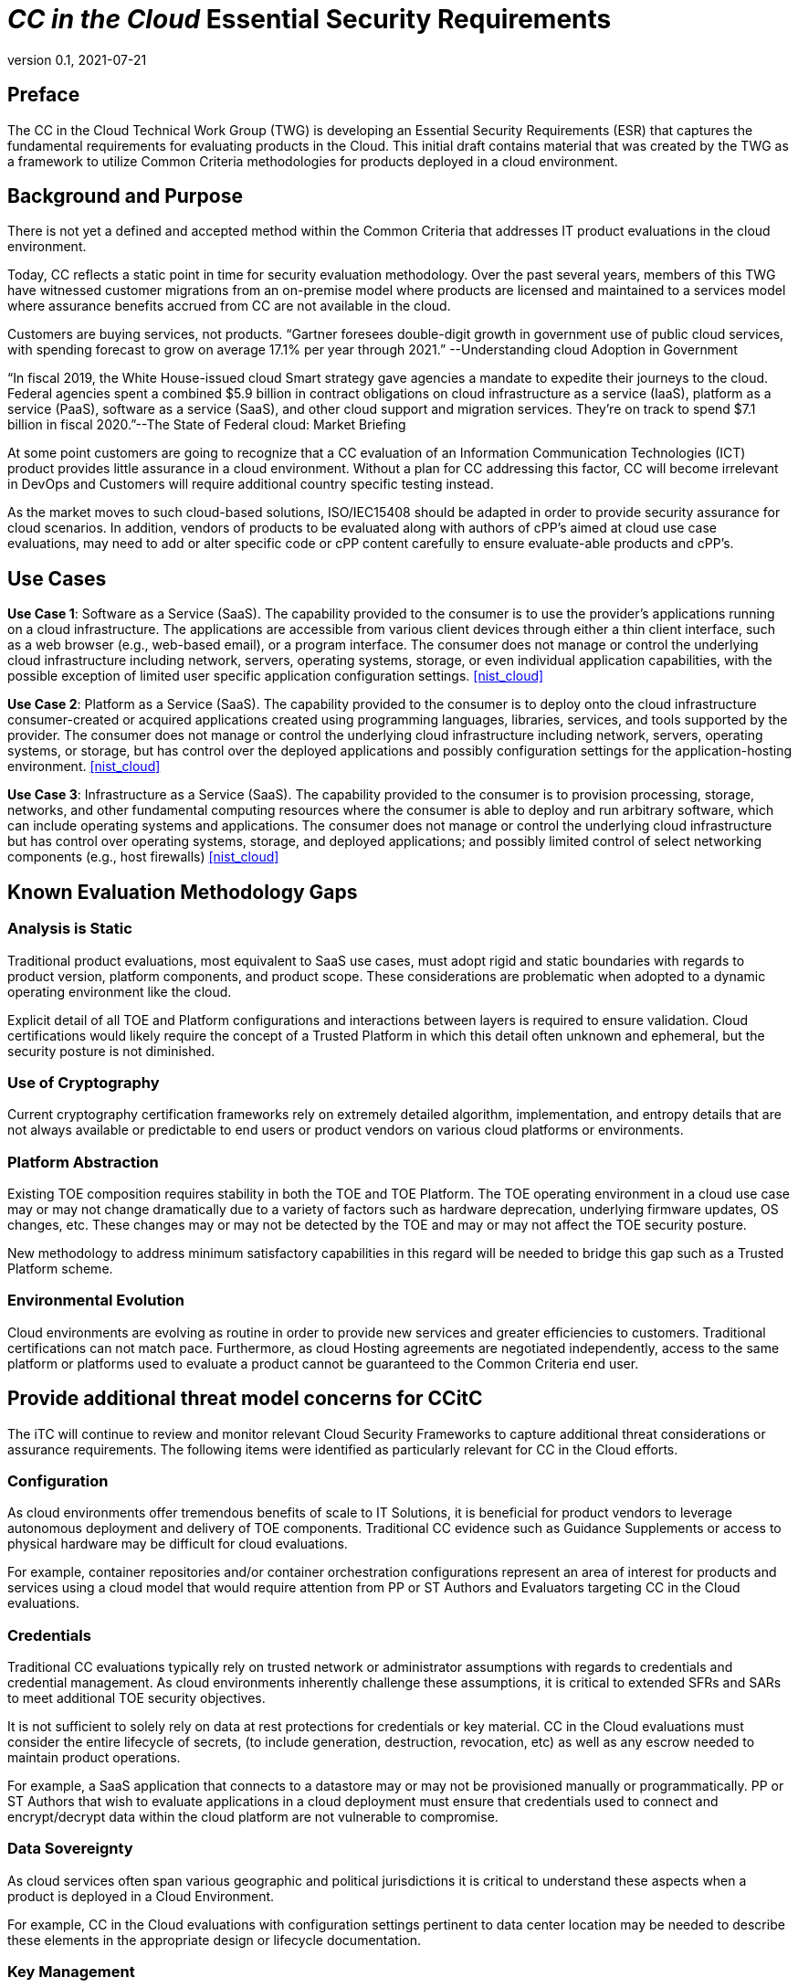 = _CC in the Cloud_ Essential Security Requirements
:showtitle:
:icons: font
:revnumber: 0.1
:revdate: 2021-07-21

:iTC-longname: Common Criteria in the Cloud iTC
:iTC-shortname: CCitC-iTC

== Preface

The CC in the Cloud Technical Work Group (TWG) is developing an Essential Security Requirements (ESR) that captures the fundamental requirements for evaluating products in the Cloud. This initial draft contains material that was created by the TWG as a framework to utilize Common Criteria methodologies for products deployed in a cloud environment.

== Background and Purpose

There is not yet a defined and accepted method within the Common Criteria that addresses IT product evaluations in the cloud environment.

Today, CC reflects a static point in time for security evaluation methodology. Over the past several years, members of this TWG have witnessed customer migrations from an on-premise model where products are licensed and maintained to a services model where assurance benefits accrued from CC are not available in the cloud.

Customers are buying services, not products. “Gartner foresees double-digit growth in government use of public cloud services, with spending forecast to grow on average 17.1% per year through 2021.” --Understanding cloud Adoption in Government

“In fiscal 2019, the White House-issued cloud Smart strategy gave agencies a mandate to expedite their journeys to the cloud. Federal agencies spent a combined $5.9 billion in contract obligations on cloud infrastructure as a service (IaaS), platform as a service (PaaS), software as a service (SaaS), and other cloud support and migration services. They’re on track to spend $7.1 billion in fiscal 2020.”--The State of Federal cloud: Market Briefing

At some point customers are going to recognize that a CC evaluation of an Information Communication Technologies (ICT) product provides little assurance in a cloud environment. Without a plan for CC addressing this factor, CC will become irrelevant in DevOps and Customers will require additional country specific testing instead.

As the market moves to such cloud-based solutions, ISO/IEC15408 should be adapted in order to provide security assurance for cloud scenarios. In addition, vendors of products to be evaluated along with authors of cPP’s aimed at cloud use case evaluations, may need to add or alter specific code or cPP content carefully to ensure evaluate-able products and cPP’s.

== Use Cases

*Use Case 1*: Software as a Service (SaaS). The capability provided to the consumer is to use the provider’s applications running on a cloud infrastructure. The applications are accessible from various client devices through either a thin client interface, such as a web browser (e.g., web-based email), or a program interface. The consumer does not manage or control the underlying cloud infrastructure including network, servers, operating systems, storage, or even individual application capabilities, with the possible exception of limited user specific application configuration settings. <<nist_cloud>>

////
cPP_App_SW, cPP_DBMS, PP_MDM
////

*Use Case 2*: Platform as a Service (SaaS). The capability provided to the consumer is to deploy onto the cloud infrastructure consumer-created or acquired applications created using programming languages, libraries, services, and tools supported by the provider. The consumer does not manage or control the underlying cloud infrastructure including network, servers, operating systems, or storage, but has control over the deployed applications and possibly configuration settings for the application-hosting environment. <<nist_cloud>>

////
GP_OS_PP, cPP_ND
////

*Use Case 3*: Infrastructure as a Service (SaaS). The capability provided to the consumer is to provision processing, storage, networks, and other fundamental computing resources where the consumer is able to deploy and run arbitrary software, which can include operating systems and applications. The consumer does not manage or control the underlying cloud infrastructure but has control over operating systems, storage, and deployed applications; and possibly limited control of select networking components (e.g., host firewalls) <<nist_cloud>>

////
PP_BASE_VIRTUALIZATION
////

== Known Evaluation Methodology Gaps

=== Analysis is Static

Traditional product evaluations, most equivalent to SaaS use cases, must adopt rigid and static boundaries with regards to product version, platform components, and product scope. These considerations are problematic when adopted to a dynamic operating environment like the cloud.

Explicit detail of all TOE and Platform configurations and interactions between layers is required to ensure validation. Cloud certifications would likely require the concept of a Trusted Platform in which this detail often unknown and ephemeral, but the security posture is not diminished.

=== Use of Cryptography

Current cryptography certification frameworks rely on extremely detailed algorithm, implementation, and entropy details that are not always available or predictable to end users or product vendors on various cloud platforms or environments.

=== Platform Abstraction

Existing TOE composition requires stability in both the TOE and TOE Platform. The TOE operating environment in a cloud use case may or may not change dramatically due to a variety of factors such as hardware deprecation, underlying firmware updates, OS changes, etc. These changes may or may not be detected by the TOE and may or may not affect the TOE security posture. 

New methodology to address minimum satisfactory capabilities in this regard will be needed to bridge this gap such as a Trusted Platform scheme.

=== Environmental Evolution

Cloud environments are evolving as routine in order to provide new services and greater efficiencies to customers. Traditional certifications can not match pace. Furthermore, as cloud Hosting agreements are negotiated independently, access to the same platform or platforms used to evaluate a product cannot be guaranteed to the Common Criteria end user. 

== Provide additional threat model concerns for CCitC

The iTC will continue to review and monitor relevant Cloud Security Frameworks to capture additional threat considerations or assurance requirements. The following items were identified as particularly relevant for CC in the Cloud efforts.

=== Configuration

As cloud environments offer tremendous benefits of scale to IT Solutions, it is beneficial for product vendors to leverage autonomous deployment and delivery of TOE components. Traditional CC evidence such as Guidance Supplements or access to physical hardware may be difficult for cloud evaluations.

For example, container repositories and/or container orchestration configurations represent an area of interest for products and services using a cloud model that would require attention from PP or ST Authors and Evaluators targeting CC in the Cloud evaluations. 

=== Credentials

Traditional CC evaluations typically rely on trusted network or administrator assumptions with regards to credentials and credential management. As cloud environments inherently challenge these assumptions, it is critical to extended SFRs and SARs to meet additional TOE security objectives.

It is not sufficient to solely rely on data at rest protections for credentials or key material. CC in the Cloud evaluations must consider the entire lifecycle of secrets, (to include generation, destruction, revocation, etc) as well as any escrow needed to maintain product operations.

For example, a SaaS application that connects to a datastore may or may not be provisioned manually or programmatically. PP or ST Authors that wish to evaluate applications in a cloud deployment must ensure that credentials used to connect and encrypt/decrypt data within the cloud platform are not vulnerable to compromise.  

=== Data Sovereignty 

////
revisit this section before next release 
////

As cloud services often span various geographic and political jurisdictions it is critical to understand these aspects when a product is deployed in a Cloud Environment.

For example, CC in the Cloud evaluations with configuration settings pertinent to data center location may be needed to describe these elements in the appropriate design or lifecycle documentation. 

=== Key Management

Cloud service models inherently require compute, network, and storage resources to be dynamically provisioned and de-provisioned programmatically. This presents unique challenges with providing encryption capabilities due to the need to orchestrate key management and delivery. CC in the Cloud considerations must extend assurance such that these capabilities are clearly defined and understood within the scope of evaluation.

For example, virtual machines or containers that leverage encrypted storage volumes often require additional operational components to provide pre-boot authentication and/or HSM services for decryption operations. The key hierarchy and lifecycle within the CC in the Cloud use case are of additional concern in this threat model.

=== Insider Threat

Products and services provided through the cloud require trust on behalf of the vendors and user that extends to operational personnel far above non-cloud deployments.

This iTC will consider requirements or expansion of scope that includes ALC deliverables to satisfy these additional threat concerns.

=== Multi-tenant

Conventional CC evaluations typically assume that the TOE platform or underlying infrastructure is controlled at the enterprise level by a singular entity within the enterprise. In cloud environments, this assumption can not be included as the nature of cloud services inherently introduces an aspect of multiple enterprises (multi-tenant) sharing resources both physical and logical. 

For example, cloud customers of ICT products understand that moving to the cloud means sharing infrastructure with other customers. While Cloud Providers offering IaaS capabilities may offer dedicated hardware or instances to one cloud customer, this is the minority of cloud use cases.

This iTC will consider products deployed in a multi-tenant environment with respect to any optional or objective SFRs involving cloud use cases that mitigate Guest Escape, Data Leakage, Privilege Escalation, etc.

== Assumptions

Ultimately, CC scheme input into this ITC will be critical to evolve these assumptions. For initial consideration, the following assumptions have been defined.

=== Trusted Platform

Cloud based service models inherently incur a trust relationship to certain components of the Information Technology solution. 

End users of Common Criteria in the Cloud certificates will require that changes to the underlying infrastructure do not degrade the security functionality of the TOE. This ITC will propose an approach that will allow for composable construction of a trusted platform concept by leveraging existing collateral.

Areas for consideration may include:

** Any existing Common Criteria Certificates valid for the TOE Environment.
** Any existing cryptographic collateral information (e.g. FIPS 140, ISO/IEC 19790 or equivalent ) for the TOE Environment.
** Any existing TCG TPM information for the TOE Environment.

=== Trusted Provider/Admin

Similarly to the Trusted Platform concept from above, additional collateral is appropriate with regards to the Cloud Service Provider and their role as a Trusted Administrator.

Areas for consideration may include:

** Specify any existing governmental authorizations or assessments (e.g. FEDRAMP, CMMC) applicable for the TOE Environment.
** Specify any existing ISO/IEC 27001/2 certificate information.
** Specify any existing ISO/IEC 20243 (e.g. Open Group Trusted Technology Provider Standard) certificate information for the TOE Environment.

== Summary

The CCitC WG is focused on providing guidance to existing Common Criteria methodologies to enable the inclusion of Cloud technologies. The contents of this ESR is not an attempt to comprehensively address all implications needed for said effort, however, it attempts to outline the larger elements and challenges.

We acknowledge that the product evaluation structure inherent in Common Criteria can not be fundamentally changed or ignored. With continued development it is the goal of the CCitC WG to provide additional collateral for the inclusion of cloud deployments or configurations inclusive of cPP or ST conformance claims.

We plan to examine and reference existing and developing processes and certifications that could support the extension of cPP’s and ST’s to include cloud usage. The WG also intends to provide guidance as well as examples of specific terminology that could be used in whole or in part by developers of cPP’s and ST’s. In addition, the WG intends to document any limitations found and may consider or present options for future changes.

The WG recognizes that existing Cloud Security solution frameworks exist and the goal is not to replace or reinvent them nor to certify cloud solutions. However, consideration will be given if useful elements can be adapted towards the advancement of CC in the cloud efforts.

[bibliography]
== References

* [[[nist_cloud]]] NIST SP 800-145 "The NIST Definition of Cloud
Computing"

////
Parking Lot for iTC

=== Evaluate related approaches for re-use in CCitC

==== Evaluate MDM Equivalency appendix for re-use in CC in the Cloud SDs to address trusted platform issues
Review FIPS I.G G.5 for examples of post-validation equivalency arguments.

==== Identify procurement requirements for Cloud and propose updates to utilize CC in the Cloud outputs
////